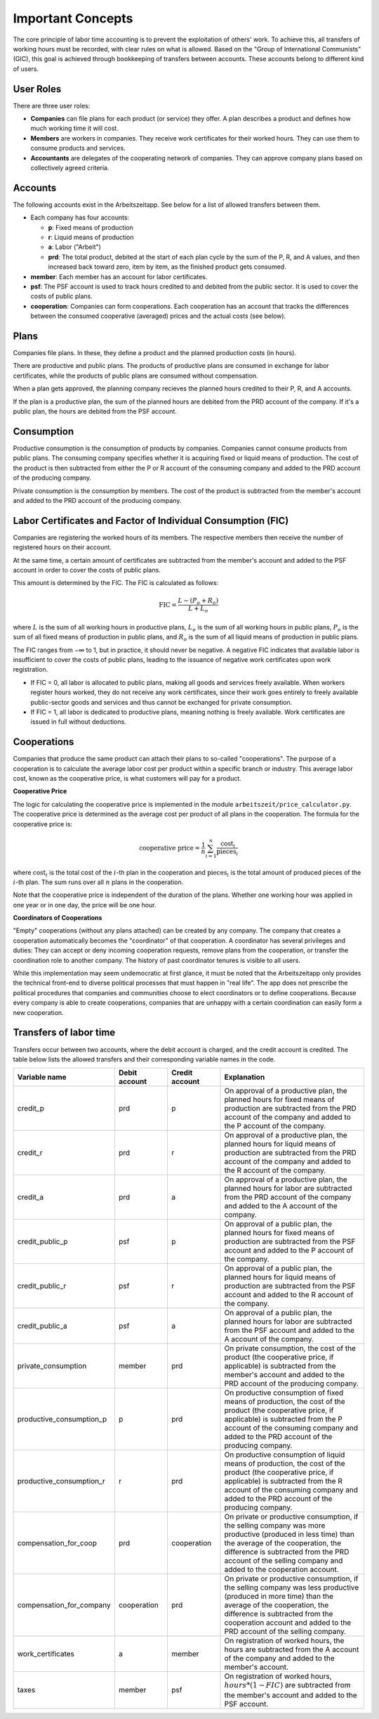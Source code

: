 Important Concepts
==================

The core principle of labor time accounting is to prevent the exploitation of others' work. 
To achieve this, all transfers of working hours must be recorded, with clear rules on what is
allowed. Based on the "Group of International Communists" (GIC), 
this goal is achieved through bookkeeping of transfers between accounts. These accounts belong
to different kind of users.

User Roles
----------

There are three user roles:

* **Companies** can file plans for each product (or service) they
  offer. A plan describes a product and defines how much working time
  it will cost.

* **Members** are workers in companies. They receive work certificates
  for their worked hours. They can use them to consume products and 
  services.

* **Accountants** are delegates of the cooperating network of
  companies. They can approve company plans based on collectively
  agreed criteria.


Accounts  
---------

The following accounts exist in the Arbeitszeitapp. See below for a 
list of allowed transfers between them.

- Each company has four accounts:

  - **p**: Fixed means of production
  - **r**: Liquid means of production
  - **a**: Labor ("Arbeit")
  - **prd**: The total product, debited at the start of each plan cycle by 
    the sum of the P, R, and A values, and then increased back toward zero, 
    item by item, as the finished product gets consumed.

- **member**: Each member has an account for labor certificates.

- **psf**: The PSF account is used to track hours credited to and debited from
  the public sector. It is used to cover the costs of public plans.

- **cooperation**: Companies can form cooperations. Each cooperation has an 
  account that tracks the differences between the consumed cooperative (averaged) prices and the 
  actual costs (see below).

Plans
-----

Companies file plans. In these, they define a product and the planned 
production costs (in hours). 

There are productive and public plans. The products of productive plans are 
consumed in exchange for labor certificates, while the products of public 
plans are consumed without compensation.

When a plan gets approved, the planning company recieves the planned hours credited 
to their P, R, and A accounts.

If the plan is a productive plan, the sum of the planned hours are debited from the PRD account of the
company. If it's a public plan, the hours are debited from the PSF account.


Consumption
-----------

Productive consumption is the consumption of products by companies. Companies
cannot consume products from public plans. The consuming company specifies
whether it is acquiring fixed or liquid means of production. The cost of the
product is then subtracted from either the P or R account of the consuming
company and added to the PRD account of the producing company.

Private consumption is the consumption by members. The cost of the product is
subtracted from the member's account and added to the PRD account of the
producing company.


Labor Certificates and Factor of Individual Consumption (FIC)
-------------------------------------------------------------

Companies are registering the worked hours of its members. The respective members then
receive the number of registered hours on their account. 

At the same time, a certain amount of certificates are subtracted from the member's account 
and added to the PSF account in order to cover the costs of public plans.

This amount is determined by the FIC. The FIC is calculated as follows:

.. math::

  \text{FIC} = \frac{L-(P_o + R_o)}{L + L_o}     
  

where :math:`L` is the sum of all working hours in productive plans, 
:math:`L_o` is the sum of all working hours in public plans,
:math:`P_o` is the sum of all fixed means of production in public plans, and
:math:`R_o` is the sum of all liquid means of production in public plans. 

The FIC ranges from −∞ to 1, but in practice, it should never be negative. 
A negative FIC indicates that available labor is insufficient to cover the costs of public plans, 
leading to the issuance of negative work certificates upon work registration.

- If FIC = 0, all labor is allocated to public plans, making all goods and services freely available. 
  When workers register hours worked, they do not receive any work certificates, since their work 
  goes entirely to freely available public-sector goods and services and thus cannot be 
  exchanged for private consumption.
- If FIC = 1, all labor is dedicated to productive plans, meaning nothing is freely available. 
  Work certificates are issued in full without deductions.

Cooperations 
-------------

Companies that produce the same product can attach their plans to so-called 
"cooperations". The purpose of a cooperation is to calculate the average 
labor cost per product within a specific branch or industry. This 
average labor cost, known as the cooperative price, is what customers will 
pay for a product.

**Cooperative Price**

The logic for calculating the cooperative price is implemented in the module 
``arbeitszeit/price_calculator.py``. The cooperative price is determined 
as the average cost per product of all plans in the cooperation. 
The formula for the cooperative price is:

.. math::

  \text{cooperative price} = \frac{1}{n} \sum_{i=1}^{n} \frac{\text{cost}_i}{\text{pieces}_i}

where :math:`\text{cost}_i` is the total cost of the :math:`i`-th plan in the
cooperation and :math:`\text{pieces}_i` is the total amount of produced pieces
of the :math:`i`-th plan. The sum runs over all :math:`n` plans in the cooperation.

Note that the cooperative price is independent of the duration of the plans.
Whether one working hour was applied in one year or in one day, 
the price will be one hour.

**Coordinators of Cooperations**

"Empty" cooperations (without any plans attached) can be created by any 
company. The company that creates a cooperation automatically becomes the 
"coordinator" of that cooperation. A coordinator has several privileges and 
duties: They can accept or deny incoming cooperation requests,
remove plans from the cooperation, or transfer the coordination role to 
another company. The history of past coordinator tenures is visible to all users.

While this implementation may seem undemocratic at first glance, it must be noted that the Arbeitszeitapp
only provides the technical front-end to diverse political processes that must happen in "real life".
The app does not prescribe the political procedures that companies and communities choose to 
elect coordinators or to define cooperations. Because every company is able to create cooperations, 
companies that are unhappy with a certain coordination can easily form a new cooperation.


Transfers of labor time
-----------------------

Transfers occur between two accounts, where the debit account is charged, 
and the credit account is credited. The table below lists the allowed 
transfers and their corresponding variable names in the code.

.. list-table::
   :widths: 30 20 20 60
   :header-rows: 1

   * - Variable name
     - Debit account
     - Credit account
     - Explanation
   * - credit_p
     - prd
     - p
     - On approval of a productive plan, the planned hours for fixed means of production are subtracted from the PRD account of the company and added to the P account of the company.
   * - credit_r
     - prd
     - r
     - On approval of a productive plan, the planned hours for liquid means of production are subtracted from the PRD account of the company and added to the R account of the company.
   * - credit_a
     - prd
     - a
     - On approval of a productive plan, the planned hours for labor are subtracted from the PRD account of the company and added to the A account of the company.
   * - credit_public_p
     - psf
     - p
     - On approval of a public plan, the planned hours for fixed means of production are subtracted from the PSF account and added to the P account of the company.
   * - credit_public_r
     - psf
     - r
     - On approval of a public plan, the planned hours for liquid means of production are subtracted from the PSF account and added to the R account of the company.
   * - credit_public_a
     - psf
     - a
     - On approval of a public plan, the planned hours for labor are subtracted from the PSF account and added to the A account of the company. 
   * - private_consumption
     - member
     - prd
     - On private consumption, the cost of the product (the cooperative price, if applicable) is subtracted from the member's account and added to the PRD account of the producing company.
   * - productive_consumption_p
     - p
     - prd
     - On productive consumption of fixed means of production, the cost of the product (the cooperative price, if applicable) is subtracted from the P account of the consuming company and added to the PRD account of the producing company.
   * - productive_consumption_r
     - r
     - prd
     - On productive consumption of liquid means of production, the cost of the product (the cooperative price, if applicable) is subtracted from the R account of the consuming company and added to the PRD account of the producing company.
   * - compensation_for_coop
     - prd
     - cooperation
     - On private or productive consumption, if the selling company was more productive (produced in less time) than the average of the cooperation, the difference is subtracted from the PRD account of the selling company and added to the cooperation account.
   * - compensation_for_company
     - cooperation
     - prd
     - On private or productive consumption, if the selling company was less productive (produced in more time) than the average of the cooperation, the difference is subtracted from the cooperation account and added to the PRD account of the selling company.
   * - work_certificates
     - a
     - member
     - On registration of worked hours, the hours are subtracted from the A account of the company and added to the member's account.
   * - taxes
     - member
     - psf
     - On registration of worked hours, :math:`hours * (1 - FIC)` are subtracted from the member's account and added to the PSF account.
